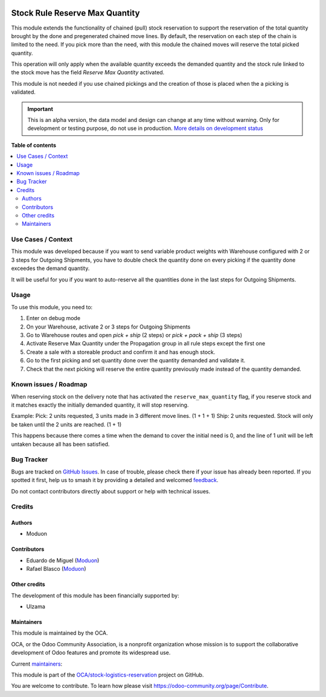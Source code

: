 .. image:: https://odoo-community.org/readme-banner-image
   :target: https://odoo-community.org/get-involved?utm_source=readme
   :alt: Odoo Community Association

===============================
Stock Rule Reserve Max Quantity
===============================

.. 
   !!!!!!!!!!!!!!!!!!!!!!!!!!!!!!!!!!!!!!!!!!!!!!!!!!!!
   !! This file is generated by oca-gen-addon-readme !!
   !! changes will be overwritten.                   !!
   !!!!!!!!!!!!!!!!!!!!!!!!!!!!!!!!!!!!!!!!!!!!!!!!!!!!
   !! source digest: sha256:8fb2bbbef8a34a6919a2371db4c2ca4d1051d0ddb366be76faba8ef815cd5f80
   !!!!!!!!!!!!!!!!!!!!!!!!!!!!!!!!!!!!!!!!!!!!!!!!!!!!

.. |badge1| image:: https://img.shields.io/badge/maturity-Alpha-red.png
    :target: https://odoo-community.org/page/development-status
    :alt: Alpha
.. |badge2| image:: https://img.shields.io/badge/license-LGPL--3-blue.png
    :target: http://www.gnu.org/licenses/lgpl-3.0-standalone.html
    :alt: License: LGPL-3
.. |badge3| image:: https://img.shields.io/badge/github-OCA%2Fstock--logistics--reservation-lightgray.png?logo=github
    :target: https://github.com/OCA/stock-logistics-reservation/tree/18.0/stock_rule_reserve_max_quantity
    :alt: OCA/stock-logistics-reservation
.. |badge4| image:: https://img.shields.io/badge/weblate-Translate%20me-F47D42.png
    :target: https://translation.odoo-community.org/projects/stock-logistics-reservation-18-0/stock-logistics-reservation-18-0-stock_rule_reserve_max_quantity
    :alt: Translate me on Weblate
.. |badge5| image:: https://img.shields.io/badge/runboat-Try%20me-875A7B.png
    :target: https://runboat.odoo-community.org/builds?repo=OCA/stock-logistics-reservation&target_branch=18.0
    :alt: Try me on Runboat

|badge1| |badge2| |badge3| |badge4| |badge5|

This module extends the functionality of chained (pull) stock
reservation to support the reservation of the total quantity brought by
the done and pregenerated chained move lines. By default, the
reservation on each step of the chain is limited to the need. If you
pick more than the need, with this module the chained moves will reserve
the total picked quantity.

This operation will only apply when the available quantity exceeds the
demanded quantity and the stock rule linked to the stock move has the
field *Reserve Max Quantity* activated.

This module is not needed if you use chained pickings and the creation
of those is placed when the a picking is validated.

.. IMPORTANT::
   This is an alpha version, the data model and design can change at any time without warning.
   Only for development or testing purpose, do not use in production.
   `More details on development status <https://odoo-community.org/page/development-status>`_

**Table of contents**

.. contents::
   :local:

Use Cases / Context
===================

This module was developed because if you want to send variable product
weights with Warehouse configured with 2 or 3 steps for Outgoing
Shipments, you have to double check the quantity done on every picking
if the quantity done exceedes the demand quantity.

It will be useful for you if you want to auto-reserve all the quantities
done in the last steps for Outgoing Shipments.

Usage
=====

To use this module, you need to:

1. Enter on debug mode
2. On your Warehouse, activate 2 or 3 steps for Outgoing Shipments
3. Go to Warehouse routes and open *pick + ship* (2 steps) or *pick +
   pack + ship* (3 steps)
4. Activate Reserve Max Quantity under the Propagation group in all rule
   steps except the first one
5. Create a sale with a storeable product and confirm it and has enough
   stock.
6. Go to the first picking and set quantity done over the quantity
   demanded and validate it.
7. Check that the next picking will reserve the entire quantity
   previously made instead of the quantity demanded.

Known issues / Roadmap
======================

When reserving stock on the delivery note that has activated the
``reserve_max_quantity`` flag, if you reserve stock and it matches
exactly the initially demanded quantity, it will stop reserving.

Example: Pick: 2 units requested, 3 units made in 3 different move
lines. (1 + 1 + 1) Ship: 2 units requested. Stock will only be taken
until the 2 units are reached. (1 + 1)

This happens because there comes a time when the demand to cover the
initial need is 0, and the line of 1 unit will be left untaken because
all has been satisfied.

Bug Tracker
===========

Bugs are tracked on `GitHub Issues <https://github.com/OCA/stock-logistics-reservation/issues>`_.
In case of trouble, please check there if your issue has already been reported.
If you spotted it first, help us to smash it by providing a detailed and welcomed
`feedback <https://github.com/OCA/stock-logistics-reservation/issues/new?body=module:%20stock_rule_reserve_max_quantity%0Aversion:%2018.0%0A%0A**Steps%20to%20reproduce**%0A-%20...%0A%0A**Current%20behavior**%0A%0A**Expected%20behavior**>`_.

Do not contact contributors directly about support or help with technical issues.

Credits
=======

Authors
-------

* Moduon

Contributors
------------

- Eduardo de Miguel (`Moduon <https://www.moduon.team/>`__)
- Rafael Blasco (`Moduon <https://www.moduon.team/>`__)

Other credits
-------------

The development of this module has been financially supported by:

- Ulzama

Maintainers
-----------

This module is maintained by the OCA.

.. image:: https://odoo-community.org/logo.png
   :alt: Odoo Community Association
   :target: https://odoo-community.org

OCA, or the Odoo Community Association, is a nonprofit organization whose
mission is to support the collaborative development of Odoo features and
promote its widespread use.

.. |maintainer-Shide| image:: https://github.com/Shide.png?size=40px
    :target: https://github.com/Shide
    :alt: Shide
.. |maintainer-rafaelbn| image:: https://github.com/rafaelbn.png?size=40px
    :target: https://github.com/rafaelbn
    :alt: rafaelbn

Current `maintainers <https://odoo-community.org/page/maintainer-role>`__:

|maintainer-Shide| |maintainer-rafaelbn| 

This module is part of the `OCA/stock-logistics-reservation <https://github.com/OCA/stock-logistics-reservation/tree/18.0/stock_rule_reserve_max_quantity>`_ project on GitHub.

You are welcome to contribute. To learn how please visit https://odoo-community.org/page/Contribute.
